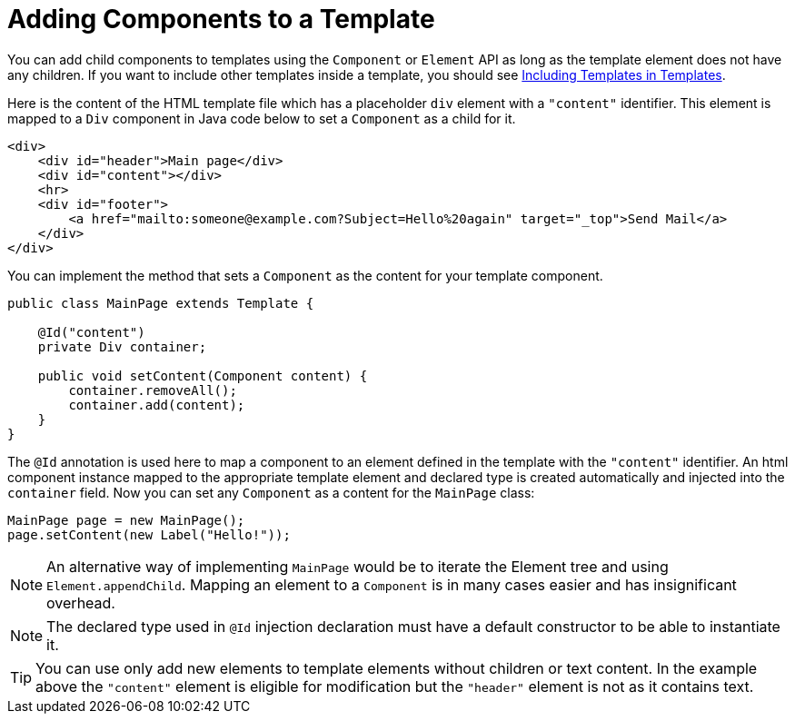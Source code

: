 ifdef::env-github[:outfilesuffix: .asciidoc]
= Adding Components to a Template

You can add child components to templates using the `Component` or `Element` API as long as the template element does not have any children.
If you want to include other templates inside a template, you should see <<tutorial-template-include#,Including Templates in Templates>>.

Here is the content of the HTML template file which has a placeholder `div` element with a `"content"` identifier. This element is mapped to a `Div` component in Java code below to set a `Component` as a child for it.

[source,html]
----
<div>
    <div id="header">Main page</div>
    <div id="content"></div>
    <hr>
    <div id="footer">
        <a href="mailto:someone@example.com?Subject=Hello%20again" target="_top">Send Mail</a>
    </div>
</div>
----

You can implement the method that sets a `Component` as the content for your template component.

[source,java]
----
public class MainPage extends Template {

    @Id("content")
    private Div container;

    public void setContent(Component content) {
        container.removeAll();
        container.add(content);
    }
}
----

The `@Id` annotation is used here to map a component to an element defined in the template with the `"content"` identifier.
An html component instance mapped to the appropriate template element and declared type 
is created automatically and injected into the `container` field. 
Now you can set any `Component` as a content for the `MainPage` class:

[source,java]
----
MainPage page = new MainPage();
page.setContent(new Label("Hello!"));
----

[NOTE]
An alternative way of implementing `MainPage` would be to iterate the Element tree and using `Element.appendChild`. Mapping an element to a `Component` is in many cases easier and has insignificant overhead.

[NOTE]
The declared type used in `@Id` injection declaration must have a default constructor to be able to instantiate it. 

[TIP]
You can use only add new elements to template elements without children or text content. In the example above the `"content"` element is eligible for modification but the `"header"` element is not as it contains text.
